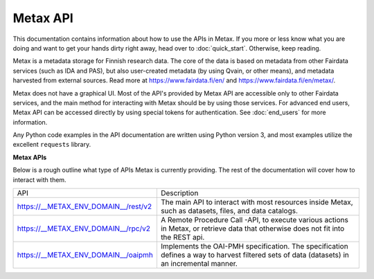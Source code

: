 
Metax API
==========

This documentation contains information about how to use the APIs in Metax. If you more or less know what you are doing and want to get your hands dirty right away, head over to :doc:`quick_start`. Otherwise, keep reading.

Metax is a metadata storage for Finnish research data. The core of the data is based on metadata from other Fairdata services (such as IDA and PAS), but also user-created metadata (by using Qvain, or other means), and metadata harvested from external sources. Read more at https://www.fairdata.fi/en/ and https://www.fairdata.fi/en/metax/.

Metax does not have a graphical UI. Most of the API's provided by Metax API are accessible only to other Fairdata services, and the main method for interacting with Metax should be by using those services. For advanced end users, Metax API can be accessed directly by using special tokens for authentication. See :doc:`end_users` for more information.

Any Python code examples in the API documentation are written using Python version 3, and most examples utilize the excellent ``requests`` library.


**Metax APIs**

Below is a rough outline what type of APIs Metax is currently providing. The rest of the documentation will cover how to interact with them.

+--------------------------------------+---------------------------------------------------------------------------------------------------------------------------------------------+
| API                                  | Description                                                                                                                                 |
+--------------------------------------+---------------------------------------------------------------------------------------------------------------------------------------------+
| https://__METAX_ENV_DOMAIN__/rest/v2 | The main API to interact with most resources inside Metax, such as datasets, files, and data catalogs.                                      |
+--------------------------------------+---------------------------------------------------------------------------------------------------------------------------------------------+
| https://__METAX_ENV_DOMAIN__/rpc/v2  | A Remote Procedure Call -API, to execute various actions in Metax, or retrieve data that otherwise does not fit into the REST api.          |
+--------------------------------------+---------------------------------------------------------------------------------------------------------------------------------------------+
| https://__METAX_ENV_DOMAIN__/oaipmh  | Implements the OAI-PMH specification. The specification defines a way to harvest filtered sets of data (datasets) in an incremental manner. |
+--------------------------------------+---------------------------------------------------------------------------------------------------------------------------------------------+
